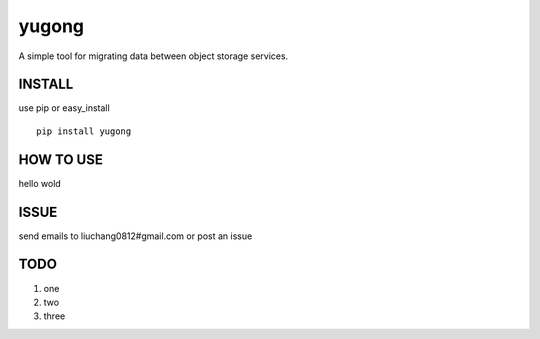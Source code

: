 yugong
#############

A simple tool for migrating data between object storage services.

INSTALL
-----------

use pip or easy_install ::

    pip install yugong


HOW TO USE
---------------

hello wold

ISSUE
---------------

send emails to liuchang0812#gmail.com or post an issue

TODO
---------------

1. one
2. two
3. three